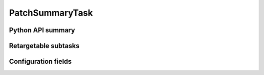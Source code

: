 .. lsst-task-topic:: lsst.faro.summary.PatchSummaryTask

################
PatchSummaryTask
################

.. _lsst.faro.summary.PatchSummaryTask-api:

Python API summary
==================

.. lsst-task-api-summary:: lsst.faro.summary.PatchSummaryTask

.. _lsst.faro.summary.PatchSummaryTask-subtasks:

Retargetable subtasks
=====================

.. lsst-task-config-subtasks:: lsst.faro.summary.PatchSummaryTask

.. _lsst.faro.summary.PatchSummaryTask-configs:

Configuration fields
====================

.. lsst-task-config-fields:: lsst.faro.summary.PatchSummaryTask
